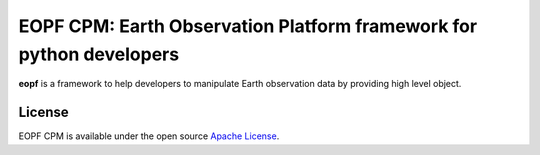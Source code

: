 EOPF CPM: Earth Observation Platform framework for python developers
====================================================================

|pipeline|
|coverage|
|docstr-coverage|

**eopf** is a framework to help developers to manipulate Earth observation data
by providing high level object.

License
-------

EOPF CPM is available under the open source `Apache License`__.

__ https://www.apache.org/licenses/LICENSE-2.0.html

.. |pipeline| image:: https://gitlab.csc-eopf.csgroup.space/cpm/eopf-cpm/badges/main/pipeline.svg
   :target: https://github.com/CSC-DPR/eopf-cpm/tree/main

.. |coverage| image:: https://gitlab.csc-eopf.csgroup.space/cpm/eopf-cpm/badges/main/coverage.svg
   :target: https://github.com/CSC-DPR/eopf-cpm/tree/main

.. |docstr-coverage| image:: https://gitlab.csc-eopf.csgroup.space/cpm/eopf-cpm/-/jobs/artifacts/main/raw/docstrcov.svg?job=docs-cov
   :target: https://github.com/CSC-DPR/eopf-cpm/tree/main
